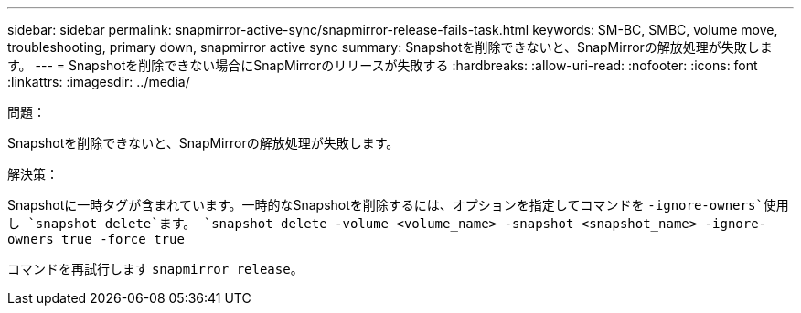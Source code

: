 ---
sidebar: sidebar 
permalink: snapmirror-active-sync/snapmirror-release-fails-task.html 
keywords: SM-BC, SMBC, volume move, troubleshooting, primary down, snapmirror active sync 
summary: Snapshotを削除できないと、SnapMirrorの解放処理が失敗します。 
---
= Snapshotを削除できない場合にSnapMirrorのリリースが失敗する
:hardbreaks:
:allow-uri-read: 
:nofooter: 
:icons: font
:linkattrs: 
:imagesdir: ../media/


.問題：
[role="lead"]
Snapshotを削除できないと、SnapMirrorの解放処理が失敗します。

.解決策：
Snapshotに一時タグが含まれています。一時的なSnapshotを削除するには、オプションを指定してコマンドを `-ignore-owners`使用し `snapshot delete`ます。
`snapshot delete -volume <volume_name> -snapshot <snapshot_name> -ignore-owners true -force true`

コマンドを再試行します `snapmirror release`。
